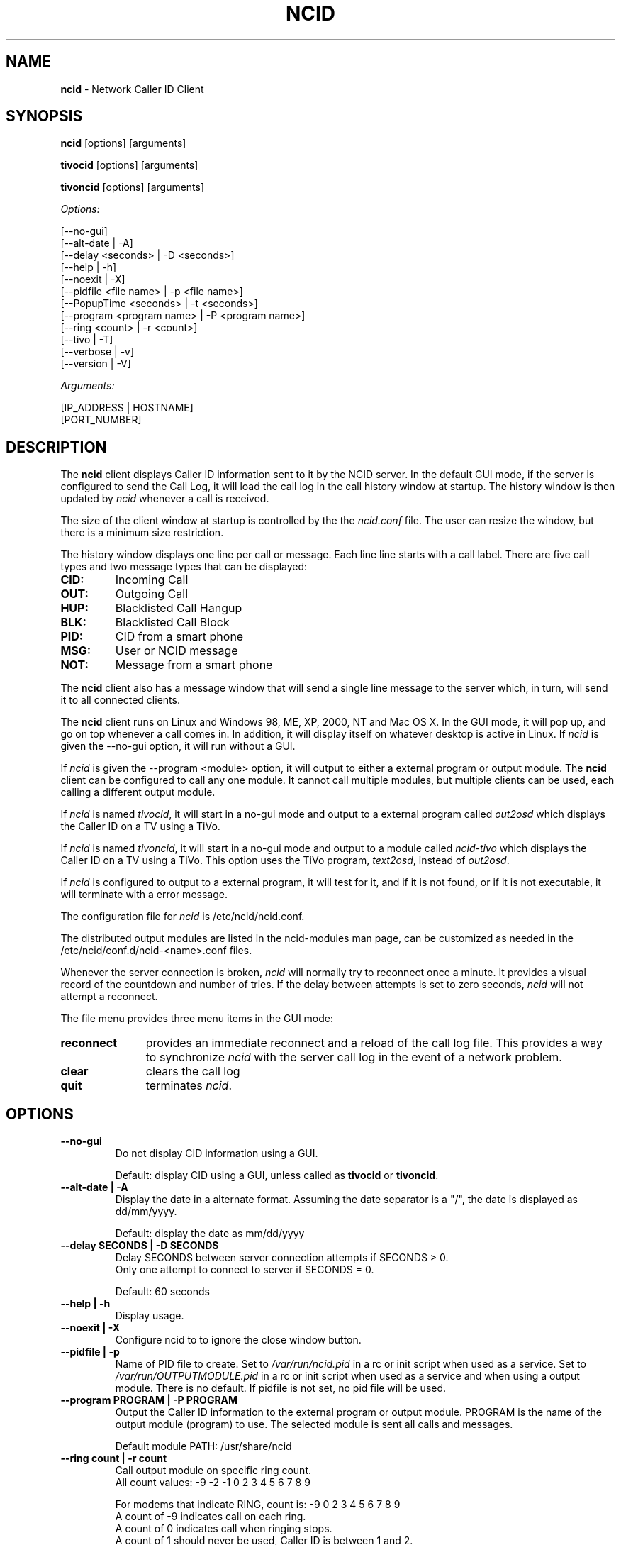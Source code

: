 .\" %W% %G%
.TH NCID 1
.SH NAME
.B ncid
- Network Caller ID Client
.SH SYNOPSIS
.B ncid\^
[options] [arguments]
.PP
.B tivocid\^
[options] [arguments]
.PP
.B tivoncid\^
[options] [arguments]
.PP
.I Options:\^
.PP
.nf
[--no-gui]
[--alt-date               | -A]
[--delay <seconds>        | -D <seconds>]
[--help                   | -h]
[--noexit                 | -X]
[--pidfile <file name>    | -p <file name>]
[--PopupTime <seconds>    | -t <seconds>]
[--program <program name> | -P <program name>]
[--ring <count>           | -r <count>]
[--tivo                   | -T]
[--verbose                | -v]
[--version                | -V]
.fi
.PP
.I Arguments:\^
.PP
.nf
[IP_ADDRESS | HOSTNAME]
[PORT_NUMBER]
.fi
.SH DESCRIPTION
The \fBncid\fR client
displays Caller ID information sent to it by the NCID server.
In the default GUI mode, if the server is configured to send the
Call Log, it will load the call log in the call history window at
startup.  The history window is then updated by \fIncid\fR whenever
a call is received.
.PP
The size of the client window at startup is controlled by the
the \fIncid.conf\fR file.  The user can resize the window, but
there is a minimum size restriction.
.PP
The history window displays one line per call or message.  Each
line line starts with a call label.  There are five call types
and two message types that can be displayed:
.PP
.PD 0
.TP
.B CID:
Incoming Call
.TP
.B OUT:
Outgoing Call
.TP
.B HUP:
Blacklisted Call Hangup
.TP
.B BLK:
Blacklisted Call Block
.TP
.B PID:
CID from a smart phone
.TP
.B MSG:
User or NCID message
.TP
.B NOT:
Message from a smart phone
.PD
.PP
The \fBncid\fR client
also has a message window that will send a single line message
to the server which, in turn, will send it to all connected clients.
.PP
The \fBncid\fR client
runs on Linux and Windows 98, ME, XP, 2000, NT and Mac OS X.  In the 
GUI mode, it will pop up, and go on top whenever a call comes in.
In addition, it will display itself on whatever desktop is active in 
Linux.  If \fIncid\fR is given the --no-gui option, it will run
without a GUI.
.PP
If \fIncid\fR is given the --program <module> option, it will
output to either a external program or output module.  The
.B ncid
client can be configured to call any one module.  It cannot call
multiple modules, but multiple clients can be used, each calling
a different output module.
.PP
If \fIncid\fR is named \fItivocid\fR, it will start in a no-gui mode
and output to a external program called \fIout2osd\fR which displays
the Caller ID on a TV using a TiVo.
.PP
If \fIncid\fR is named \fItivoncid\fR, it will start in a no-gui mode
and output to a module called \fIncid-tivo\fR which displays
the Caller ID on a TV using a TiVo.  This option uses the TiVo
program, \fItext2osd\fR, instead of \fIout2osd\fR.
.PP
If \fIncid\fR is configured to output to a external program, it will
test for it, and if it is not found, or if it is not executable,
it will terminate with a error message.
.PP
The configuration file for \fIncid\fR is /etc/ncid/ncid.conf.
.PP
The distributed output modules are listed in the ncid-modules man page,
can be customized as needed in the /etc/ncid/conf.d/ncid-<name>.conf files.
.PP
Whenever the server connection is broken, \fIncid\fR will normally try
to reconnect once a minute.  It provides a visual record of the countdown
and number of tries.
If the delay between attempts is set to
zero seconds, \fIncid\fR will not attempt a reconnect.
.PP
The file menu provides three menu items in the GUI mode:
.PP
.PD 0
.TP 11
.B reconnect
provides an immediate reconnect and a reload of the call log file.
This provides a way to synchronize \fIncid\fR with the server call log in
the event of a network problem.
.TP
.B clear
clears the call log
.TP
.B quit
terminates \fIncid\fR.
.PD
.SH "OPTIONS"
.PD
.TP
.B --no-gui
Do not display CID information using a GUI.
.IP
Default: display CID using a GUI, unless called as \fBtivocid\fR
or \fBtivoncid\fR.
.TP
.B --alt-date | -A
Display the date in a alternate format.
Assuming the date separator is a "/",
the date is displayed as dd/mm/yyyy.
.IP
Default: display the date as mm/dd/yyyy
.TP
.B --delay SECONDS | -D SECONDS
Delay SECONDS between server connection attempts if SECONDS > 0.
.br
Only one attempt to connect to server if SECONDS = 0.
.IP
Default: 60 seconds
.TP
.B --help | -h
Display usage.
.TP
.B --noexit | -X
Configure ncid to to ignore the close window button.
.TP
.B --pidfile | -p
Name of PID file to create.
Set to \fI/var/run/ncid.pid\fR in a rc or init script when used as a service.
Set to \fI/var/run/OUTPUTMODULE.pid\fR in a rc or init script when used as
a service and when using a output module.
There is no default.  If pidfile is not set, no pid file will be used.
.TP
.B --program PROGRAM | -P PROGRAM
Output the Caller ID information to the external program or output module.
PROGRAM is the name of the output module (program) to use.
The selected module is sent all calls and messages.
.IP
Default module PATH: /usr/share/ncid
.TP
.B --ring count | -r count
Call output module on specific ring count.
.br
All count values: -9 -2 -1 0 2 3 4 5 6 7 8 9
.IP
For modems that indicate RING, count is: -9 0 2 3 4 5 6 7 8 9
.br
A count of -9 indicates call on each ring.
.br
A count of 0 indicates call when ringing stops.
.br
A count of 1 should never be used, Caller ID is between 1 and 2.
.br
A count between 2-9 indicates call on that ring number.
.br
A count greater than 9 is not useful.
.IP
For VoIP, using a SIP or wc2ncid gateway, count is: -2 -1
.br
A count of -1 indicates call on hangup with no answer.
.br
A count of -2 indicates call on hangup after answer.
.IP
Default: output module called as soon as CID received
.TP
.B --Tivo | -T
This option is for a TiVo using out2osd or text2osd
.br
Changes output to 2 lines: name number line.
.IP
Default output is 5 lines: date time number name line.
.TP
.B --PopupTime seconds | -t seconds
Time for the popup to stay on top of all windows.
Range is 1 second to 99 seconds.
.IP
Default popup time os 5 seconds.
.TP
.B --verbose | -v
Display formatted CID information, including CID log file.
.IP
Default: silent
.TP
.B --version | -V
Display version and quit.
.PD
.SS "Arguments"
.PD
.TP 30
.B IP_ADDRESS | HOSTNAME
Set the IP Address.
.IP
Default: 127.0.0.1 (localhost)
.TP
.B PORT_NUMBER
Set the port number.
.IP
Default: 3333
.PD
.SH FILES
/etc/ncid/*
.br
/usr/share/ncid/*
.SH EXAMPLES
.nf
# Display the date as dd/mm/yyyy
ncid --alt-date

# run ncid in a terminal window, server on remote host
ncid --no-gui tardis.drwho.home

# only speak Caller ID
ncid --no-gui --program ncid-speak

# send CID output to GUI and speak it
ncid --program /usr/local/bin/ncid-speak

# send CID output to a cell phone
ncid --no-gui --program ncid-page

# run ncid on a TiVo using out2osd, server on remote host
tivocid 192.168.0.1
.fi
.SH SEE ALSO
ncidd.8, sip2ncid.8,
ncid2ncid.1, ncidrotate.1, yac2ncid.1,
ncid-initmodem.1,
ncid-kpopup.1,
ncid-mythtv.1,
ncid-notify.1,
ncid-page.1,
ncid-samba.1,
ncid-skel.1,
ncid-speak.1,
ncid-yac.1,
ncid.conf.5 ,
ncidtools.7
